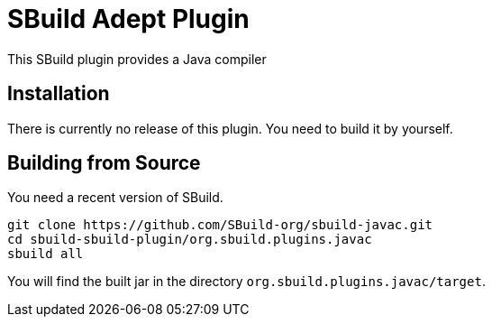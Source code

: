 = SBuild Adept Plugin

This SBuild plugin provides a Java compiler

== Installation

There is currently no release of this plugin. You need to build it by yourself.

== Building from Source

You need a recent version of SBuild.

----
git clone https://github.com/SBuild-org/sbuild-javac.git
cd sbuild-sbuild-plugin/org.sbuild.plugins.javac
sbuild all
----

You will find the built jar in the directory `org.sbuild.plugins.javac/target`.

